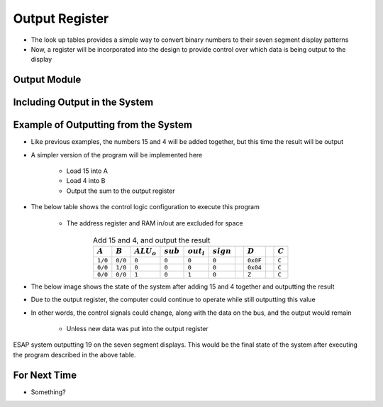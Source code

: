 ===============
Output Register
===============

* The look up tables provides a simple way to convert binary numbers to their seven segment display patterns
* Now, a register will be incorporated into the design to provide control over which data is being output to the display



Output Module
=============



Including Output in the System
==============================



Example of Outputting from the System
=====================================

* Like previous examples, the numbers 15 and 4 will be added together, but this time the result will be output
* A simpler version of the program will be implemented here

    * Load 15 into A
    * Load 4 into B
    * Output the sum to the output register


* The below table shows the control logic configuration to execute this program

    * The address register and RAM in/out are excluded for space


.. list-table:: Add 15 and 4, and output the result
    :widths: auto
    :align: center
    :header-rows: 1

    * - :math:`A`
      - :math:`B`
      - :math:`ALU_{o}`
      - :math:`sub`
      - :math:`out_{i}`
      - :math:`sign`
      -
      - :math:`D`
      -
      - :math:`C`
    * - ``1/0``
      - ``0/0``
      - ``0``
      - ``0``
      - ``0``
      - ``0``
      -
      - ``0x0F``
      -
      - ``C``
    * - ``0/0``
      - ``1/0``
      - ``0``
      - ``0``
      - ``0``
      - ``0``
      -
      - ``0x04``
      -
      - ``C``
    * - ``0/0``
      - ``0/0``
      - ``1``
      - ``0``
      - ``1``
      - ``0``
      -
      - ``Z``
      -
      - ``C``


* The below image shows the state of the system after adding 15 and 4 together and outputting the result
* Due to the output register, the computer could continue to operate while still outputting this value
* In other words, the control signals could change, along with the data on the bus, and the output would remain

    * Unless new data was put into the output register


.. figure:: esap_alu_ram_output_displaying_19.png
    :width: 500 px
    :align: center

    ESAP system outputting 19 on the seven segment displays. This would be the final state of the system after executing
    the program described in the above table.



For Next Time
=============

* Something?


